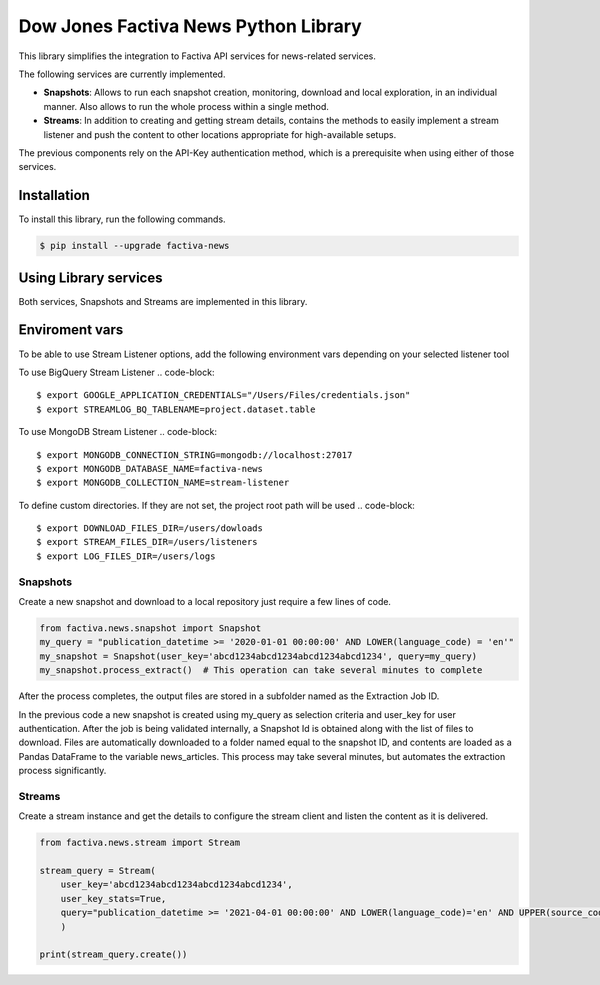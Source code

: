 Dow Jones Factiva News Python Library
#####################################
.. image:: https://github.com/dowjones/factiva-news-python/actions/workflows/master_test_publish.yml/badge.svg

This library simplifies the integration to Factiva API services for news-related services.

The following services are currently implemented.

* **Snapshots**: Allows to run each snapshot creation, monitoring, download and local exploration, in an individual manner. Also allows to run the whole process within a single method.
* **Streams**: In addition to creating and getting stream details, contains the methods to easily implement a stream listener and push the content to other locations appropriate for high-available setups.

The previous components rely on the API-Key authentication method, which is a prerequisite when using either of those services.

Installation
============
To install this library, run the following commands.

.. code-block::

    $ pip install --upgrade factiva-news

Using Library services
======================
Both services, Snapshots and Streams are implemented in this library.

Enviroment vars
============
To be able to use Stream Listener options, add the following environment vars depending on your selected listener tool

To use BigQuery Stream Listener
.. code-block::

    $ export GOOGLE_APPLICATION_CREDENTIALS="/Users/Files/credentials.json"
    $ export STREAMLOG_BQ_TABLENAME=project.dataset.table

To use MongoDB Stream Listener
.. code-block::

    $ export MONGODB_CONNECTION_STRING=mongodb://localhost:27017
    $ export MONGODB_DATABASE_NAME=factiva-news
    $ export MONGODB_COLLECTION_NAME=stream-listener  

To define custom directories. If they are not set, the project root path will be used
.. code-block::

    $ export DOWNLOAD_FILES_DIR=/users/dowloads
    $ export STREAM_FILES_DIR=/users/listeners
    $ export LOG_FILES_DIR=/users/logs


Snapshots
---------
Create a new snapshot and download to a local repository just require a few lines of code.

.. code-block:: python

    from factiva.news.snapshot import Snapshot
    my_query = "publication_datetime >= '2020-01-01 00:00:00' AND LOWER(language_code) = 'en'"
    my_snapshot = Snapshot(user_key='abcd1234abcd1234abcd1234abcd1234', query=my_query)
    my_snapshot.process_extract()  # This operation can take several minutes to complete

After the process completes, the output files are stored in a subfolder named as the Extraction Job ID.

In the previous code a new snapshot is created using my_query as selection criteria and user_key for user authentication. After the job is being validated internally, a Snapshot Id is obtained along with the list of files to download. Files are automatically downloaded to a folder named equal to the snapshot ID, and contents are loaded as a Pandas DataFrame to the variable news_articles. This process may take several minutes, but automates the extraction process significantly.

Streams
-------
Create a stream instance and get the details to configure the stream client and listen the content as it is delivered.

.. code-block:: python

    from factiva.news.stream import Stream

    stream_query = Stream(
        user_key='abcd1234abcd1234abcd1234abcd1234',
        user_key_stats=True,
        query="publication_datetime >= '2021-04-01 00:00:00' AND LOWER(language_code)='en' AND UPPER(source_code) = 'DJDN'",
        )
    
    print(stream_query.create())
